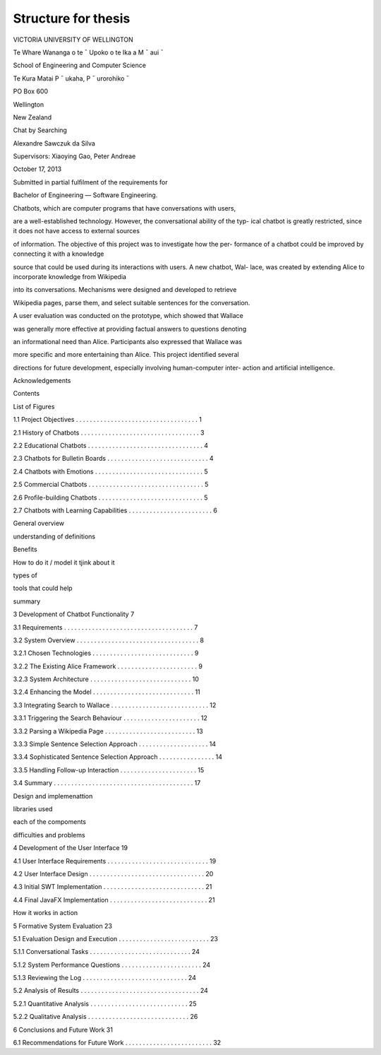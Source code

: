 Structure for thesis
--------------------

VICTORIA UNIVERSITY OF WELLINGTON

Te Whare Wananga o te ¯ Upoko o te Ika a M ¯ aui ¯

School of Engineering and Computer Science

Te Kura Matai P ¯ ukaha, P ¯ urorohiko ¯

PO Box 600

Wellington

New Zealand

Chat by Searching

Alexandre Sawczuk da Silva


Supervisors: Xiaoying Gao, Peter Andreae

October 17, 2013

Submitted in partial fulﬁlment of the requirements for

Bachelor of Engineering — Software Engineering.



Chatbots, which are computer programs that have conversations with users,

are a well-established technology. However, the conversational ability of the typ-
ical chatbot is greatly restricted, since it does not have access to external sources

of information. The objective of this project was to investigate how the per-
formance of a chatbot could be improved by connecting it with a knowledge

source that could be used during its interactions with users. A new chatbot, Wal-
lace, was created by extending Alice to incorporate knowledge from Wikipedia

into its conversations. Mechanisms were designed and developed to retrieve

Wikipedia pages, parse them, and select suitable sentences for the conversation.

A user evaluation was conducted on the prototype, which showed that Wallace

was generally more effective at providing factual answers to questions denoting

an informational need than Alice. Participants also expressed that Wallace was

more speciﬁc and more entertaining than Alice. This project identiﬁed several

directions for future development, especially involving human-computer inter-
action and artiﬁcial intelligence.

Acknowledgements

Contents

List of Figures


1.1 Project Objectives . . . . . . . . . . . . . . . . . . . . . . . . . . . . . . . . . . . 1


2.1 History of Chatbots . . . . . . . . . . . . . . . . . . . . . . . . . . . . . . . . . . 3

2.2 Educational Chatbots . . . . . . . . . . . . . . . . . . . . . . . . . . . . . . . . . 4

2.3 Chatbots for Bulletin Boards . . . . . . . . . . . . . . . . . . . . . . . . . . . . . 4

2.4 Chatbots with Emotions . . . . . . . . . . . . . . . . . . . . . . . . . . . . . . . 5

2.5 Commercial Chatbots . . . . . . . . . . . . . . . . . . . . . . . . . . . . . . . . . 5

2.6 Proﬁle-building Chatbots . . . . . . . . . . . . . . . . . . . . . . . . . . . . . . 5

2.7 Chatbots with Learning Capabilities . . . . . . . . . . . . . . . . . . . . . . . . 6


General overview

understanding of definitions

Benefits

How to do it / model it tjink about it

types of

tools that could help

summary

3 Development of Chatbot Functionality 7

3.1 Requirements . . . . . . . . . . . . . . . . . . . . . . . . . . . . . . . . . . . . . 7

3.2 System Overview . . . . . . . . . . . . . . . . . . . . . . . . . . . . . . . . . . . 8

3.2.1 Chosen Technologies . . . . . . . . . . . . . . . . . . . . . . . . . . . . . 9

3.2.2 The Existing Alice Framework . . . . . . . . . . . . . . . . . . . . . . . 9

3.2.3 System Architecture . . . . . . . . . . . . . . . . . . . . . . . . . . . . . 10

3.2.4 Enhancing the Model . . . . . . . . . . . . . . . . . . . . . . . . . . . . . 11

3.3 Integrating Search to Wallace . . . . . . . . . . . . . . . . . . . . . . . . . . . . 12

3.3.1 Triggering the Search Behaviour . . . . . . . . . . . . . . . . . . . . . . 12

3.3.2 Parsing a Wikipedia Page . . . . . . . . . . . . . . . . . . . . . . . . . . 13

3.3.3 Simple Sentence Selection Approach . . . . . . . . . . . . . . . . . . . . 14

3.3.4 Sophisticated Sentence Selection Approach . . . . . . . . . . . . . . . . 14

3.3.5 Handling Follow-up Interaction . . . . . . . . . . . . . . . . . . . . . . 15

3.4 Summary . . . . . . . . . . . . . . . . . . . . . . . . . . . . . . . . . . . . . . . . 17

Design and implemenattion

libraries used

each of the compoments

difficulties and problems

4 Development of the User Interface 19

4.1 User Interface Requirements . . . . . . . . . . . . . . . . . . . . . . . . . . . . . 19

4.2 User Interface Design . . . . . . . . . . . . . . . . . . . . . . . . . . . . . . . . . 20

4.3 Initial SWT Implementation . . . . . . . . . . . . . . . . . . . . . . . . . . . . . 21

4.4 Final JavaFX Implementation . . . . . . . . . . . . . . . . . . . . . . . . . . . . 21


How it works in action

5 Formative System Evaluation 23

5.1 Evaluation Design and Execution . . . . . . . . . . . . . . . . . . . . . . . . . . 23

5.1.1 Conversational Tasks . . . . . . . . . . . . . . . . . . . . . . . . . . . . . 24

5.1.2 System Performance Questions . . . . . . . . . . . . . . . . . . . . . . . 24

5.1.3 Reviewing the Log . . . . . . . . . . . . . . . . . . . . . . . . . . . . . . 24

5.2 Analysis of Results . . . . . . . . . . . . . . . . . . . . . . . . . . . . . . . . . . 24

5.2.1 Quantitative Analysis . . . . . . . . . . . . . . . . . . . . . . . . . . . . 25

5.2.2 Qualitative Analysis . . . . . . . . . . . . . . . . . . . . . . . . . . . . . 26


6 Conclusions and Future Work 31


6.1 Recommendations for Future Work . . . . . . . . . . . . . . . . . . . . . . . . . 32

